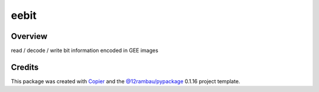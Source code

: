 
eebit
=====

.. |license| image:: https://img.shields.io/badge/License-MIT-yellow.svg?logo=opensourceinitiative&logoColor=white
    :target: LICENSE
    :alt: License: MIT

.. |commit| image:: https://img.shields.io/badge/Conventional%20Commits-1.0.0-yellow.svg?logo=git&logoColor=white
   :target: https://conventionalcommits.org
   :alt: conventional commit

.. |ruff| image:: https://img.shields.io/endpoint?url=https://raw.githubusercontent.com/astral-sh/ruff/main/assets/badge/v2.json
   :target: https://github.com/astral-sh/ruff
   :alt: ruff badge

.. |prettier| image:: https://img.shields.io/badge/code_style-prettier-ff69b4.svg?logo=prettier&logoColor=white
   :target: https://github.com/prettier/prettier
   :alt: prettier badge

.. |pre-commmit| image:: https://img.shields.io/badge/pre--commit-active-yellow?logo=pre-commit&logoColor=white
    :target: https://pre-commit.com/
    :alt: pre-commit

.. |pypi| image:: https://img.shields.io/pypi/v/eebit?color=blue&logo=pypi&logoColor=white
    :target: https://pypi.org/project/eebit/
    :alt: PyPI version

.. |build| image:: https://img.shields.io/github/actions/workflow/status/fitoprincipe/eebit/unit.yaml?logo=github&logoColor=white
    :target: https://github.com/fitoprincipe/eebit/actions/workflows/unit.yaml
    :alt: build

.. |coverage| image:: https://img.shields.io/codecov/c/github/fitoprincipe/eebit?logo=codecov&logoColor=white
    :target: https://codecov.io/gh/fitoprincipe/eebit
    :alt: Test Coverage

.. |docs| image:: https://img.shields.io/readthedocs/eebit?logo=readthedocs&logoColor=white
    :target: https://eebit.readthedocs.io/en/latest/
    :alt: Documentation Status

|license| |commit| |ruff| |prettier| |pre-commmit| |pypi| |build| |coverage| |docs|

Overview
--------

read / decode / write bit information encoded in GEE images

Credits
-------

This package was created with `Copier <https://copier.readthedocs.io/en/latest/>`__ and the `@12rambau/pypackage <https://github.com/12rambau/pypackage>`__ 0.1.16 project template.
